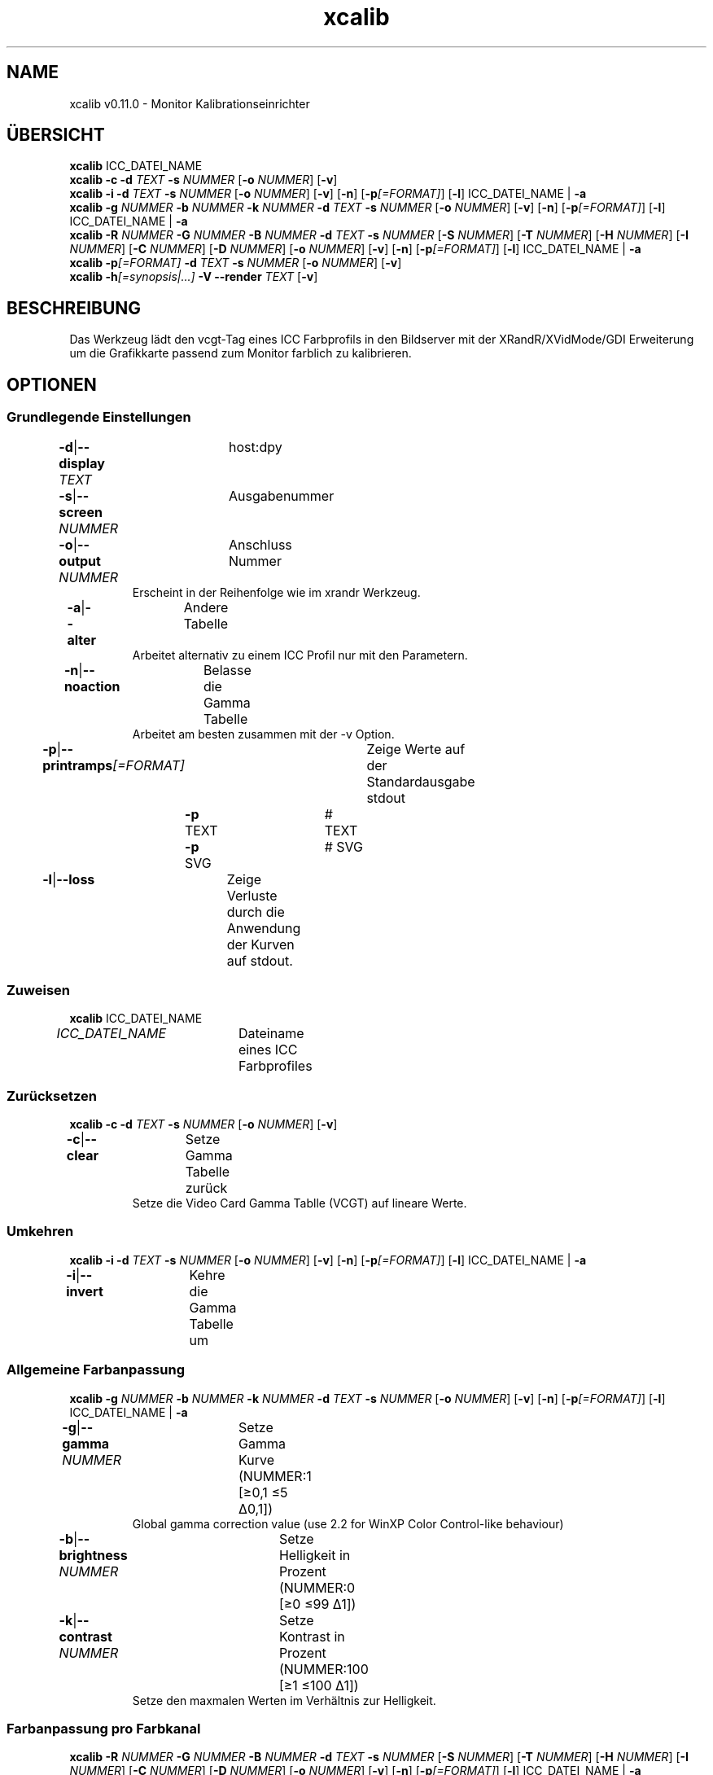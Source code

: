 .TH "xcalib" 1 "14. Dezember 2023" "User Commands"
.SH NAME
xcalib v0.11.0 \- Monitor Kalibrationseinrichter
.SH ÜBERSICHT
\fBxcalib\fR ICC_DATEI_NAME
.br
\fBxcalib\fR \fB\-c\fR \fB\-d\fR \fITEXT\fR \fB\-s\fR \fINUMMER\fR [\fB\-o\fR \fINUMMER\fR] [\fB\-v\fR]
.br
\fBxcalib\fR \fB\-i\fR \fB\-d\fR \fITEXT\fR \fB\-s\fR \fINUMMER\fR [\fB\-o\fR \fINUMMER\fR] [\fB\-v\fR] [\fB\-n\fR] [\fB\-p\fR\fI[=FORMAT]\fR] [\fB\-l\fR] ICC_DATEI_NAME | \fB\-a\fR
.br
\fBxcalib\fR \fB\-g\fR \fINUMMER\fR \fB\-b\fR \fINUMMER\fR \fB\-k\fR \fINUMMER\fR \fB\-d\fR \fITEXT\fR \fB\-s\fR \fINUMMER\fR [\fB\-o\fR \fINUMMER\fR] [\fB\-v\fR] [\fB\-n\fR] [\fB\-p\fR\fI[=FORMAT]\fR] [\fB\-l\fR] ICC_DATEI_NAME | \fB\-a\fR
.br
\fBxcalib\fR \fB\-R\fR \fINUMMER\fR \fB\-G\fR \fINUMMER\fR \fB\-B\fR \fINUMMER\fR \fB\-d\fR \fITEXT\fR \fB\-s\fR \fINUMMER\fR [\fB\-S\fR \fINUMMER\fR] [\fB\-T\fR \fINUMMER\fR] [\fB\-H\fR \fINUMMER\fR] [\fB\-I\fR \fINUMMER\fR] [\fB\-C\fR \fINUMMER\fR] [\fB\-D\fR \fINUMMER\fR] [\fB\-o\fR \fINUMMER\fR] [\fB\-v\fR] [\fB\-n\fR] [\fB\-p\fR\fI[=FORMAT]\fR] [\fB\-l\fR] ICC_DATEI_NAME | \fB\-a\fR
.br
\fBxcalib\fR \fB\-p\fR\fI[=FORMAT]\fR \fB\-d\fR \fITEXT\fR \fB\-s\fR \fINUMMER\fR [\fB\-o\fR \fINUMMER\fR] [\fB\-v\fR]
.br
\fBxcalib\fR \fB\-h\fR\fI[=synopsis|...]\fR \fB\-V\fR \fB\-\-render\fR \fITEXT\fR [\fB\-v\fR]
.SH BESCHREIBUNG
Das Werkzeug lädt den vcgt-Tag eines ICC Farbprofils in den Bildserver mit der XRandR/XVidMode/GDI Erweiterung um die Grafikkarte passend zum Monitor farblich zu kalibrieren.
.SH OPTIONEN
.SS
Grundlegende Einstellungen
.br
\fB\-d\fR|\fB\-\-display\fR \fITEXT\fR	host:dpy
.br
\fB\-s\fR|\fB\-\-screen\fR \fINUMMER\fR	Ausgabenummer
.br
\fB\-o\fR|\fB\-\-output\fR \fINUMMER\fR	Anschluss Nummer
.RS
Erscheint in der Reihenfolge wie im xrandr Werkzeug.
.RE
\fB\-a\fR|\fB\-\-alter\fR	Andere Tabelle
.RS
Arbeitet alternativ zu einem ICC Profil nur mit den Parametern.
.RE
\fB\-n\fR|\fB\-\-noaction\fR	Belasse die Gamma Tabelle
.RS
Arbeitet am besten zusammen mit der -v Option.
.RE
\fB\-p\fR|\fB\-\-printramps\fR\fI[=FORMAT]\fR	Zeige Werte auf der Standardausgabe stdout
.br
	\fB\-p\fR TEXT		# TEXT
.br
	\fB\-p\fR SVG		# SVG
.br
\fB\-l\fR|\fB\-\-loss\fR	Zeige Verluste durch die Anwendung der Kurven auf stdout.
.br
.SS
Zuweisen
\fBxcalib\fR ICC_DATEI_NAME
.br
\fIICC_DATEI_NAME\fR	Dateiname eines ICC Farbprofiles
.br
.SS
Zurücksetzen
\fBxcalib\fR \fB\-c\fR \fB\-d\fR \fITEXT\fR \fB\-s\fR \fINUMMER\fR [\fB\-o\fR \fINUMMER\fR] [\fB\-v\fR]
.br
\fB\-c\fR|\fB\-\-clear\fR	Setze Gamma Tabelle zurück
.RS
Setze die Video Card Gamma Tablle (VCGT) auf lineare Werte.
.RE
.SS
Umkehren
\fBxcalib\fR \fB\-i\fR \fB\-d\fR \fITEXT\fR \fB\-s\fR \fINUMMER\fR [\fB\-o\fR \fINUMMER\fR] [\fB\-v\fR] [\fB\-n\fR] [\fB\-p\fR\fI[=FORMAT]\fR] [\fB\-l\fR] ICC_DATEI_NAME | \fB\-a\fR
.br
\fB\-i\fR|\fB\-\-invert\fR	Kehre die Gamma Tabelle um
.br
.SS
Allgemeine Farbanpassung
\fBxcalib\fR \fB\-g\fR \fINUMMER\fR \fB\-b\fR \fINUMMER\fR \fB\-k\fR \fINUMMER\fR \fB\-d\fR \fITEXT\fR \fB\-s\fR \fINUMMER\fR [\fB\-o\fR \fINUMMER\fR] [\fB\-v\fR] [\fB\-n\fR] [\fB\-p\fR\fI[=FORMAT]\fR] [\fB\-l\fR] ICC_DATEI_NAME | \fB\-a\fR
.br
\fB\-g\fR|\fB\-\-gamma\fR \fINUMMER\fR	Setze Gamma Kurve (NUMMER:1 [≥0,1 ≤5 Δ0,1])
.RS
Global gamma correction value (use 2.2 for WinXP Color Control-like behaviour)
.RE
\fB\-b\fR|\fB\-\-brightness\fR \fINUMMER\fR	Setze Helligkeit in Prozent (NUMMER:0 [≥0 ≤99 Δ1])
.br
\fB\-k\fR|\fB\-\-contrast\fR \fINUMMER\fR	Setze Kontrast in Prozent (NUMMER:100 [≥1 ≤100 Δ1])
.RS
Setze den maxmalen Werten im Verhältnis zur Helligkeit.
.RE
.SS
Farbanpassung pro Farbkanal
\fBxcalib\fR \fB\-R\fR \fINUMMER\fR \fB\-G\fR \fINUMMER\fR \fB\-B\fR \fINUMMER\fR \fB\-d\fR \fITEXT\fR \fB\-s\fR \fINUMMER\fR [\fB\-S\fR \fINUMMER\fR] [\fB\-T\fR \fINUMMER\fR] [\fB\-H\fR \fINUMMER\fR] [\fB\-I\fR \fINUMMER\fR] [\fB\-C\fR \fINUMMER\fR] [\fB\-D\fR \fINUMMER\fR] [\fB\-o\fR \fINUMMER\fR] [\fB\-v\fR] [\fB\-n\fR] [\fB\-p\fR\fI[=FORMAT]\fR] [\fB\-l\fR] ICC_DATEI_NAME | \fB\-a\fR
.br
\fB\-R\fR|\fB\-\-red-gamma\fR \fINUMMER\fR	Setze Rote Gamma Kurve (NUMMER:1 [≥0,1 ≤5 Δ0,1])
.br
\fB\-S\fR|\fB\-\-red-brightness\fR \fINUMMER\fR	Setze Rote Helligkeit in Prozent (NUMMER:0 [≥0 ≤99 Δ1])
.br
\fB\-T\fR|\fB\-\-red-contrast\fR \fINUMMER\fR	Setze Roten Kontrast in Prozent (NUMMER:100 [≥1 ≤100 Δ1])
.RS
Setze den maxmalen Werten im Verhältnis zur Helligkeit.
.RE
\fB\-G\fR|\fB\-\-green-gamma\fR \fINUMMER\fR	Setze Grüne Gamma Kurve (NUMMER:1 [≥0,1 ≤5 Δ0,1])
.br
\fB\-H\fR|\fB\-\-green-brightness\fR \fINUMMER\fR	Setze Grüne Helligkeit in Prozent (NUMMER:0 [≥0 ≤99 Δ1])
.br
\fB\-I\fR|\fB\-\-green-contrast\fR \fINUMMER\fR	Setze Grünen Kontrast in Prozent (NUMMER:100 [≥1 ≤100 Δ1])
.RS
Setze den maxmalen Werten im Verhältnis zur Helligkeit.
.RE
\fB\-B\fR|\fB\-\-blue-gamma\fR \fINUMMER\fR	Setze Blaue Gamma Kurve (NUMMER:1 [≥0,1 ≤5 Δ0,1])
.br
\fB\-C\fR|\fB\-\-blue-brightness\fR \fINUMMER\fR	Setze Blaue Helligkeit in Prozent (NUMMER:0 [≥0 ≤99 Δ1])
.br
\fB\-D\fR|\fB\-\-blue-contrast\fR \fINUMMER\fR	Setze Blauen Kontrast in Prozent (NUMMER:100 [≥1 ≤100 Δ1])
.RS
Setze den maxmalen Werten im Verhältnis zur Helligkeit.
.RE
.SS
Show
\fBxcalib\fR \fB\-p\fR\fI[=FORMAT]\fR \fB\-d\fR \fITEXT\fR \fB\-s\fR \fINUMMER\fR [\fB\-o\fR \fINUMMER\fR] [\fB\-v\fR]
.br
\fB\-p\fR|\fB\-\-printramps\fR\fI[=FORMAT]\fR	Zeige Werte auf der Standardausgabe stdout
.br
	\fB\-p\fR TEXT		# TEXT
.br
	\fB\-p\fR SVG		# SVG
.br
.SS
Allgemeine Optionen
\fBxcalib\fR \fB\-h\fR\fI[=synopsis|...]\fR \fB\-V\fR \fB\-\-render\fR \fITEXT\fR [\fB\-v\fR]
.br
\fB\-h\fR|\fB\-\-help\fR\fI[=synopsis|...]\fR	Zeige Hilfetext an
.RS
Zeige Benutzungsinformationen und Hinweise für das Werkzeug.
.RE
	\fB\-h\fR -		# Vollständige Hilfe : Zeige Hilfe für alle Gruppen
.br
	\fB\-h\fR synopsis		# Übersicht : Liste Gruppen - Zeige alle Gruppen mit Syntax
.br
\fB\-\-render\fR \fITEXT\fR	Darstellung	
.br
\fB\-V\fR|\fB\-\-version\fR	Version
.br
\fB\-v\fR|\fB\-\-verbose\fR	Plaudernd
.br
.SH UMGEBUNGSVARIABLEN
.TP
DISPLAY
.br
Diese Variable enthält den Ausgabenamen unter X11 Systemen wie für die -d und -s Optionen benutzt.
.SH BEISPIELE
.TP
Weise die VCGT Kurven aus einem ICC Profil einem Bildschirm zu
.br
xcalib ‐d :0 ‐s 0 ‐v profil_mit_vcgt_tag.icc
.TP
Setze die Geräte-LUT einer Anzeige für eine Kalibration zurück.
.br
xcalib ‐d :0 ‐s 0 ‐c
.SH SIEHE AUCH
.TP
oyjl-args(1)
.br
.SH AUTOR
Stefan Dohla <stefan AT doehla DOT de> http://www.etg.e‐technik.uni‐erlangen.de/web/doe/xcalib/


